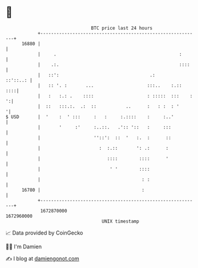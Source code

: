* 👋

#+begin_example
                                   BTC price last 24 hours                    
               +------------------------------------------------------------+ 
         16880 |                                                            | 
               |     .                                              :       | 
               |    .:.                                             ::::    | 
               |   ::':                                  .:        ::'::..: | 
               |   :: '. :       ...                    :::..    :.::   ::::| 
               |   :   :.: .    ::::                    : :::::  :::    : ':| 
               |  ::   :::.:.  .:  ::           ..      :   : :  : '       '| 
   $ USD       |  '    :  ' :::     :   :     :.::::    :     :..'          | 
               |       '     :'     :..::.   .':: '::   :     :::           | 
               |                    ''::':  ::  '   :.  :      ::           | 
               |                      :  :.::       ': .:      :            | 
               |                         ::::        ::::      '            | 
               |                          ' '        ::::                   | 
               |                                      : :                   | 
         16780 |                                      :                     | 
               +------------------------------------------------------------+ 
                1672870000                                        1672960000  
                                       UNIX timestamp                         
#+end_example
📈 Data provided by CoinGecko

🧑‍💻 I'm Damien

✍️ I blog at [[https://www.damiengonot.com][damiengonot.com]]
